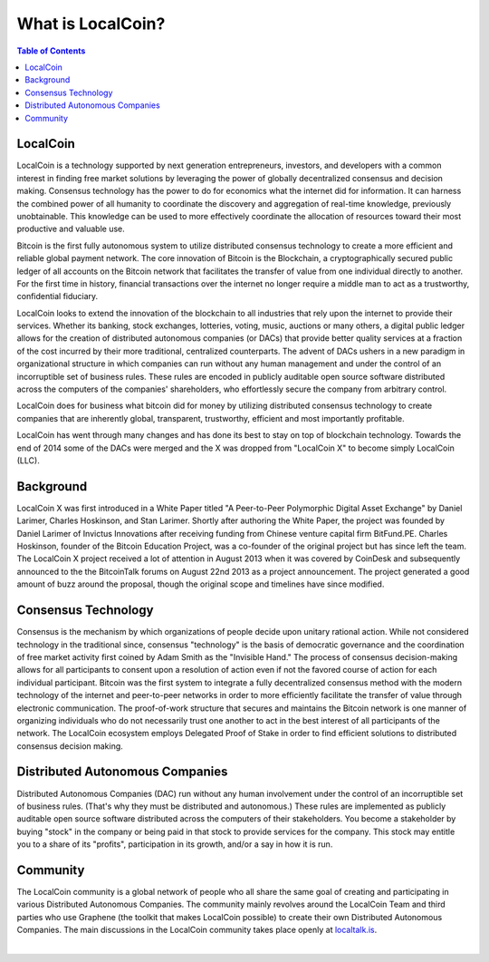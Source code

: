 
********************
What is LocalCoin?
********************

.. contents:: Table of Contents

LocalCoin
==============

LocalCoin is a technology supported by next generation entrepreneurs, investors, and developers with a common interest in finding free market solutions by leveraging the power of globally decentralized consensus and decision making. Consensus technology has the power to do for economics what the internet did for information. It can harness the combined power of all humanity to coordinate the discovery and aggregation of real-time knowledge, previously unobtainable. This knowledge can be used to more effectively
coordinate the allocation of resources toward their most productive and valuable use.

Bitcoin is the first fully autonomous system to utilize distributed consensus technology to create a more efficient and reliable global payment network. The core innovation of Bitcoin is the Blockchain, a cryptographically secured public ledger of all accounts on the Bitcoin network that facilitates the transfer of value from one individual directly to another. For the first time in history, financial transactions over the internet no longer require a middle man to act as a trustworthy, confidential fiduciary.

LocalCoin looks to extend the innovation of the blockchain to all industries that rely upon the internet to provide their services.  Whether its banking, stock exchanges, lotteries, voting, music, auctions or many others, a digital public ledger allows for the creation of distributed autonomous companies (or DACs) that provide better quality services at a fraction of the cost incurred by their more traditional, centralized counterparts. The advent of DACs ushers in a new paradigm in organizational structure in
which companies can run without any human management and under the control of an incorruptible set of business rules. These rules are encoded in publicly auditable open source software distributed across the computers of the companies' shareholders, who effortlessly secure the company from arbitrary control.

LocalCoin does for business what bitcoin did for money by utilizing distributed consensus technology to create companies that are inherently global, transparent, trustworthy, efficient and most importantly profitable.

LocalCoin has went through many changes and has done its best to stay on top of blockchain technology. Towards the end of 2014 some of the DACs were merged and the X was dropped from "LocalCoin X" to become simply LocalCoin (LLC).


Background
===========

LocalCoin X was first introduced in a White Paper titled "A Peer-to-Peer Polymorphic Digital Asset Exchange" by Daniel Larimer, Charles Hoskinson, and Stan Larimer. Shortly after authoring the White Paper, the project was founded by Daniel Larimer of Invictus Innovations after receiving funding from Chinese venture capital firm BitFund.PE. Charles Hoskinson, founder of the Bitcoin Education Project, was a co-founder of the original project but has since left the team. The LocalCoin X project received a lot of attention in August 2013 when it was covered by CoinDesk and subsequently announced to the the BitcoinTalk forums on August 22nd 2013 as a project announcement. The project generated a good amount of buzz around the proposal, though the original scope and timelines have since modified.


Consensus Technology
=====================

Consensus is the mechanism by which organizations of people decide upon unitary rational action. While not considered technology in the traditional since, consensus "technology" is the basis of democratic governance and the coordination of free market activity first coined by Adam Smith as the "Invisible Hand." The process of consensus decision-making allows for all participants to consent upon a resolution of action even if not the favored course of action for each individual participant. Bitcoin was the first system to integrate a fully decentralized consensus method with the modern technology of the internet and peer-to-peer networks in order to more efficiently facilitate the transfer of value through electronic communication. The proof-of-work structure that secures and maintains the Bitcoin network is one manner of organizing individuals who do not necessarily trust one another to act in the best interest of all participants of the network.  The LocalCoin ecosystem employs Delegated Proof of Stake in order to find efficient solutions to distributed consensus decision making.


Distributed Autonomous Companies
=================================
Distributed Autonomous Companies (DAC) run without any human involvement under the control of an incorruptible set of business rules. (That's why they must be distributed and autonomous.) These rules are implemented as publicly auditable open source software distributed across the computers of their stakeholders. You become a stakeholder by buying "stock" in the company or being paid in that stock to provide services for the company. This stock may entitle you to a share of its "profits", participation in its growth, and/or a say in how it is run.



Community
===============

The LocalCoin community is a global network of people who all share the same goal of creating and participating in various Distributed Autonomous Companies. The community mainly revolves around the LocalCoin Team and third parties who use Graphene (the toolkit that makes LocalCoin possible) to create their own Distributed Autonomous Companies. The main discussions in the LocalCoin community takes place openly at `localtalk.is <http://localtalk.is>`_.


|
